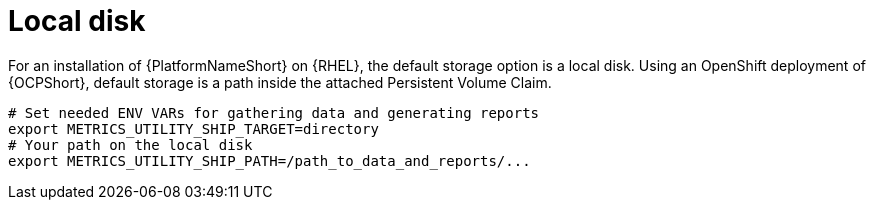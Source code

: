 :_mod-docs-content-type: PROCEDURE

[id="proc-object-storage-with-rhel"]

= Local disk

For an installation of {PlatformNameShort} on {RHEL}, the default storage option is a local disk. Using an OpenShift deployment of {OCPShort}, default storage is a path inside the attached Persistent Volume Claim.
----
# Set needed ENV VARs for gathering data and generating reports
export METRICS_UTILITY_SHIP_TARGET=directory
# Your path on the local disk
export METRICS_UTILITY_SHIP_PATH=/path_to_data_and_reports/...
----


